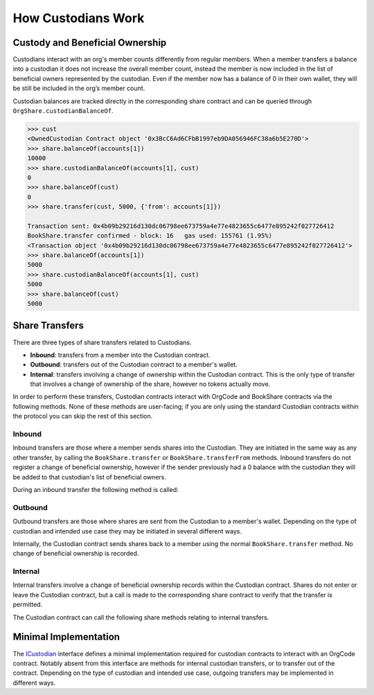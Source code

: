 .. _custodian-basics:

###################
How Custodians Work
###################

Custody and Beneficial Ownership
================================

Custodians interact with an org's member counts differently from regular members. When a member transfers a balance into a custodian it does not increase the overall member count, instead the member is now included in the list of beneficial owners represented by the custodian. Even if the member now has a balance of 0 in their own wallet, they will be still be included in the org’s member count.

Custodian balances are tracked directly in the corresponding share contract and can be queried through ``OrgShare.custodianBalanceOf``.

.. code-block:: python

    >>> cust
    <OwnedCustodian Contract object '0x3BcC6Ad6CFbB1997eb9DA056946FC38a6b5E270D'>
    >>> share.balanceOf(accounts[1])
    10000
    >>> share.custodianBalanceOf(accounts[1], cust)
    0
    >>> share.balanceOf(cust)
    0
    >>> share.transfer(cust, 5000, {'from': accounts[1]})

    Transaction sent: 0x4b09b29216d130dc06798ee673759a4e77e4823655c6477e895242f027726412
    BookShare.transfer confirmed - block: 16   gas used: 155761 (1.95%)
    <Transaction object '0x4b09b29216d130dc06798ee673759a4e77e4823655c6477e895242f027726412'>
    >>> share.balanceOf(accounts[1])
    5000
    >>> share.custodianBalanceOf(accounts[1], cust)
    5000
    >>> share.balanceOf(cust)
    5000


Share Transfers
===============

There are three types of share transfers related to Custodians.

* **Inbound**: transfers from a member into the Custodian contract.
* **Outbound**: transfers out of the Custodian contract to a member's wallet.
* **Internal**: transfers involving a change of ownership within the Custodian contract. This is the only type of transfer that involves a change of ownership of the share, however no tokens actually move.

In order to perform these transfers, Custodian contracts interact with OrgCode and BookShare contracts via the following methods. None of these methods are user-facing; if you are only using the standard Custodian contracts within the protocol you can skip the rest of this section.

Inbound
-------

Inbound transfers are those where a member sends shares into the Custodian. They are initiated in the same way as any other transfer, by calling the ``BookShare.transfer`` or ``BookShare.transferFrom`` methods. Inbound transfers do not register a change of beneficial ownership, however if the sender previously had a 0 balance with the custodian they will be added to that custodian's list of beneficial owners.

During an inbound transfer the following method is called:

.. method:: ICustodian.receiveTransfer(address _share, bytes32 _id, uint256 _value)

    * ``_share``: ``OrgShare`` addresss being transferred to the the Custodian
    * ``_id``: Sender ID
    * ``_value``: Amount being transferred

    Called from ``OrgCode.transferShares``. Used to update the custodian's balance and member counts. Revert or return ``false`` to block the transfer.

Outbound
--------

Outbound transfers are those where shares are sent from the Custodian to a member's wallet. Depending on the type of custodian and intended use case they may be initiated in several different ways.

Internally, the Custodian contract sends shares back to a member using the normal ``BookShare.transfer`` method. No change of beneficial ownership is recorded.

Internal
--------

Internal transfers involve a change of beneficial ownership records within the Custodian contract. Shares do not enter or leave the Custodian contract, but a call is made to the corresponding share contract to verify that the transfer is permitted.

The Custodian contract can call the following share methods relating to  internal transfers.

.. method:: OrgShare.checkTransferCustodian(address _cust, address _from, address _to, uint256 _value)

    Checks if a custodian internal transfer of shares is permitted.

    * ``_cust``: Address of the custodian
    * ``_from``: Address of the sender
    * ``_to``: Address of the recipient
    * ``_value``: Amount of shares to be transferred

    Returns ``true`` if the transfer is permitted. If the transfer is not permitted, the call will revert with the reason given in the error string.

    Permissioning checks for custodial transfers are identical to those of normal transfers.

.. method:: BookShare.transferCustodian(address[2] _addr, uint256 _value)

    Modifies member counts and ownership records based on an internal transfer of ownership within the Custodian contract.

    * ``_addr``: Array of sender and receiver addresses
    * ``_value``: Amount of shares being transferred


Minimal Implementation
======================

The `ICustodian <https://github.com/zerolawtech/ZAP-Tech/blob/master/contracts/interfaces/ICustodian.sol>`__ interface defines a minimal implementation required for custodian contracts to interact with an OrgCode contract. Notably absent from this interface are methods for internal custodian transfers, or to transfer out of the contract. Depending on the type of custodian and intended use case, outgoing transfers may be implemented in different ways.

.. method:: IBaseCustodian.ownerID()

    Public bytes32 hash representing the owner of the contract.

.. method:: IBaseCustodian.receiveTransfer(address _share, bytes32 _id, uint256 _value)

    * ``_share``: ``OrgShare`` address being transferred to the the Custodian
    * ``_id``: Sender ID
    * ``_value``: Amount being transferred

    Called from ``OrgCode.transferShares`` when shares are being sent into the Custodian contract. It should be used to update the custodian's balance and member counts. Revert or return ``false`` to block the transfer.
